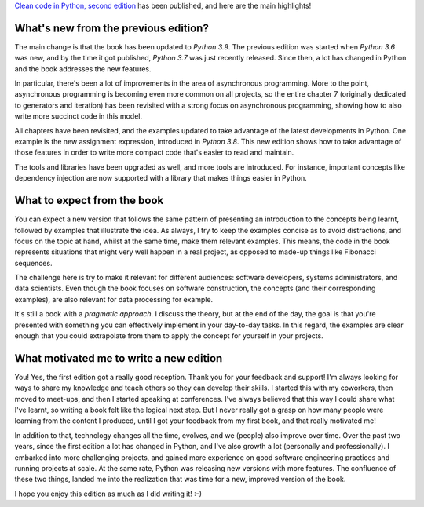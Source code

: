 .. title: Second edition is here!
.. slug: second-edition-is-here
.. date: 2021-01-24 15:43:16+01:00
.. tags: book,clean-code,python
.. category:
.. link:
.. description:
.. type: text

`Clean code in Python, second edition
<https://www.amazon.com/Clean-Code-Python-maintainable-efficient/dp/1800560214>`__ has been published, and here are the
main highlights!

.. TEASER_END

What's new from the previous edition?
-------------------------------------
The main change is that the book has been updated to `Python 3.9`. The previous edition was started when `Python 3.6`
was new, and by the time it got published, `Python 3.7` was just recently released. Since then, a lot has changed in
Python and the book addresses the new features.

In particular, there's been a lot of improvements in the area of asynchronous programming. More to the point,
asynchronous programming is becoming even more common on all projects, so the entire chapter 7 (originally dedicated to
generators and iteration) has been revisited with a strong focus on asynchronous programming, showing how to also write
more succinct code in this model.

All chapters have been revisited, and the examples updated to take advantage of the latest developments in Python. One
example is the new assignment expression, introduced in `Python 3.8`. This new edition shows how to take advantage of
those features in order to write more compact code that's easier to read and maintain.

The tools and libraries have been upgraded as well, and more tools are introduced. For instance, important concepts like
dependency injection are now supported with a library that makes things easier in Python.

What to expect from the book
----------------------------
You can expect a new version that follows the same pattern of presenting an introduction to the concepts being learnt,
followed by examples that illustrate the idea. As always, I try to keep the examples concise as to avoid distractions,
and focus on the topic at hand, whilst at the same time, make them relevant examples. This means, the code in the book
represents situations that might very well happen in a real project, as opposed to made-up things like Fibonacci
sequences.

The challenge here is try to make it relevant for different audiences: software developers, systems administrators,
and data scientists. Even though the book focuses on software construction, the concepts (and their corresponding
examples), are also relevant for data processing for example.

It's still a book with a *pragmatic approach*. I discuss the theory, but at the end of the day, the goal is that you're
presented with something you can effectively implement in your day-to-day tasks. In this regard, the examples are clear
enough that you could extrapolate from them to apply the concept for yourself in your projects.

What motivated me to write a new edition
----------------------------------------
You! Yes, the first edition got a really good reception. Thank you for your feedback and support!
I'm always looking for ways to share my knowledge and teach others so they can develop their skills. I started this with
my coworkers, then moved to meet-ups, and then I started speaking at conferences. I've always believed that this way I
could share what I've learnt, so writing a book felt like the logical next step. But I never really got a grasp on how
many people were learning from the content I produced, until I got your feedback from my first book, and that really
motivated me!

In addition to that, technology changes all the time, evolves, and we (people) also improve over time. Over the past two
years, since the first edition a lot has changed in Python, and I've also growth a lot (personally and professionally).
I embarked into more challenging projects, and gained more experience on good software engineering practices and running
projects at scale. At the same rate, Python was releasing new versions with more features. The confluence of
these two things, landed me into the realization that was time for a new, improved version of the book.

I hope you enjoy this edition as much as I did writing it! :-)
